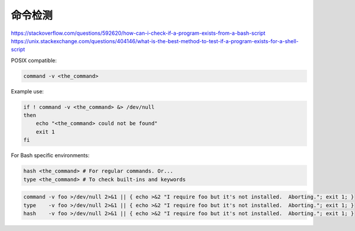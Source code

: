命令检测
================================================================================

https://stackoverflow.com/questions/592620/how-can-i-check-if-a-program-exists-from-a-bash-script
https://unix.stackexchange.com/questions/404146/what-is-the-best-method-to-test-if-a-program-exists-for-a-shell-script


POSIX compatible:

.. code-block::

    command -v <the_command>


Example use:

.. code-block::

    if ! command -v <the_command> &> /dev/null
    then
        echo "<the_command> could not be found"
        exit 1
    fi


For Bash specific environments:

.. code-block::

    hash <the_command> # For regular commands. Or...
    type <the_command> # To check built-ins and keywords


.. code-block::

    command -v foo >/dev/null 2>&1 || { echo >&2 "I require foo but it's not installed.  Aborting."; exit 1; }
    type    -v foo >/dev/null 2>&1 || { echo >&2 "I require foo but it's not installed.  Aborting."; exit 1; }
    hash    -v foo >/dev/null 2>&1 || { echo >&2 "I require foo but it's not installed.  Aborting."; exit 1; }
